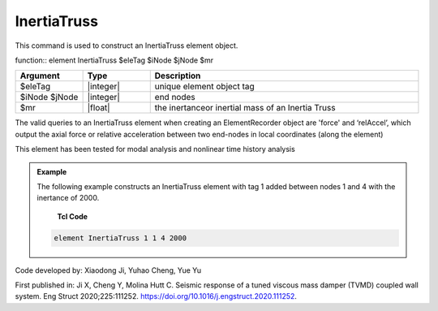.. _InertiaTruss:

InertiaTruss
^^^^^^^^^^^^^^^^^^^^^^^^^^^

This command is used to construct an InertiaTruss element object. 


function:: element InertiaTruss $eleTag $iNode $jNode $mr

.. csv-table:: 
   :header: "Argument", "Type", "Description"
   :widths: 10, 10, 40

   $eleTag, |integer|,	unique element object tag
   $iNode $jNode, |integer|,  end nodes
   $mr, |float|,     the inertanceor inertial mass of an Inertia Truss

.. note::

The valid queries to an InertiaTruss element when creating an ElementRecorder object are 'force' and ‘relAccel’, which output the axial force or relative acceleration between two end-nodes in local coordinates (along the element)

This element has been tested for modal analysis and nonlinear time history analysis

.. admonition:: Example 

   The following example constructs an InertiaTruss element with tag 1 added between nodes 1 and 4 with the inertance of 2000.

    **Tcl Code**

   .. code-block:: tcl

      element InertiaTruss 1 1 4 2000

Code developed by: Xiaodong Ji, Yuhao Cheng, Yue Yu

First published in: Ji X, Cheng Y, Molina Hutt C. Seismic response of a tuned viscous mass damper (TVMD) coupled wall system. Eng Struct 2020;225:111252. https://doi.org/10.1016\/j.engstruct.2020.111252.
